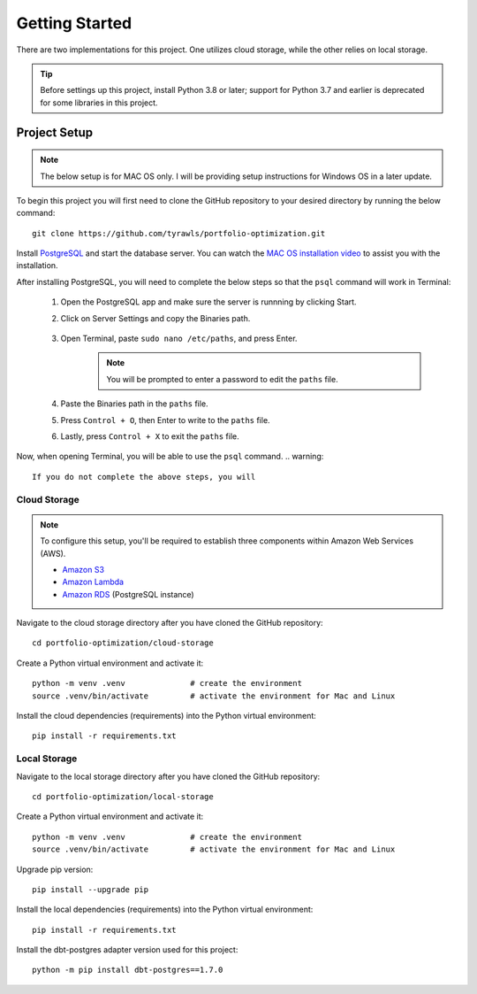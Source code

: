 .. Allow bash inline coding. Will only include line numbers if code has 5 of more lines.
.. highlight:: bash
   :linenothreshold: 5 


Getting Started
===============
There are two implementations for this project. One utilizes cloud storage, while the other relies on local storage.

.. tip::
    Before settings up this project, install Python 3.8 or later; support for Python 3.7 and earlier is deprecated for some libraries in this project. 


#############
Project Setup
#############

.. note::

    The below setup is for MAC OS only. I will be providing setup instructions for Windows OS in a later update.

To begin this project you will first need to clone the GitHub repository to your desired directory by running the below command::

    git clone https://github.com/tyrawls/portfolio-optimization.git

Install `PostgreSQL <https://postgresapp.com/>`_ and start the database server. You can watch the 
`MAC OS installation video <https://youtu.be/qw--VYLpxG4?si=KPDT8niVeJ_GPGOS&t=654>`_ to assist you with the installation.

After installing PostgreSQL, you will need to complete the below steps so that the ``psql`` command will work in Terminal:

    #. Open the PostgreSQL app and make sure the server is runnning by clicking Start. 
    #. Click on Server Settings and copy the Binaries path.
        .. figure:: images/postgresql_binaries_path.png
           :alt: This is an image
    #. Open Terminal, paste ``sudo nano /etc/paths``, and press Enter. 
        .. note::
            
            You will be prompted to enter a password to edit the ``paths`` file.
    #. Paste the Binaries path in the ``paths`` file.
    #. Press ``Control + O``, then Enter to write to the ``paths`` file.
    #. Lastly, press ``Control + X`` to exit the ``paths`` file.

Now, when opening Terminal, you will be able to use the ``psql`` command.
.. warning::

    If you do not complete the above steps, you will 



Cloud Storage
-------------

.. note::

    To configure this setup, you'll be required to establish three components within Amazon Web Services (AWS).

    - `Amazon S3 <https://aws.amazon.com/s3/>`_
    - `Amazon Lambda <https://aws.amazon.com/pm/lambda/>`_
    - `Amazon RDS <https://aws.amazon.com/rds/?p=ft&c=db&z=3>`_ (PostgreSQL instance)

Navigate to the cloud storage directory after you have cloned the GitHub repository::

    cd portfolio-optimization/cloud-storage

Create a Python virtual environment and activate it::

    python -m venv .venv              # create the environment
    source .venv/bin/activate         # activate the environment for Mac and Linux

Install the cloud dependencies (requirements) into the Python virtual environment::

    pip install -r requirements.txt


Local Storage 
-------------

Navigate to the local storage directory after you have cloned the GitHub repository::

    cd portfolio-optimization/local-storage

Create a Python virtual environment and activate it::

    python -m venv .venv              # create the environment
    source .venv/bin/activate         # activate the environment for Mac and Linux

Upgrade pip version::

    pip install --upgrade pip

Install the local dependencies (requirements) into the Python virtual environment::

    pip install -r requirements.txt

Install the dbt-postgres adapter version used for this project::

    python -m pip install dbt-postgres==1.7.0













    
